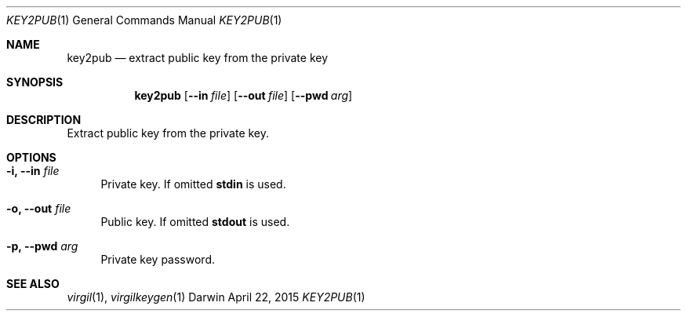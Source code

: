 .Dd April 22, 2015
.Dt KEY2PUB 1
.Os Darwin
.Sh NAME
.Nm key2pub
.Nd extract public key from the private key
.Sh SYNOPSIS
.Nm
.Op Fl Fl in Ar file
.Op Fl Fl out Ar file
.Op Fl Fl pwd Ar arg
.Sh DESCRIPTION
Extract public key from the private key.
.Sh OPTIONS
.Bl -tag -width "--"
.It Fl i, Fl Fl in Ar file
Private key. If omitted \fBstdin\fP is used.
.It Fl o, Fl Fl out Ar file
Public key. If omitted \fBstdout\fP is used.
.It Fl p, Fl Fl pwd Ar arg
Private key password.
.El
.Sh SEE ALSO
.Xr virgil 1 ,
.Xr virgilkeygen 1

